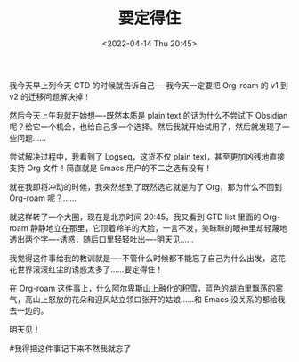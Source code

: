 #+TITLE: 要定得住
#+DATE: <2022-04-14 Thu 20:45>
我今天早上列今天 GTD 的时候就告诉自己----我今天一定要把 Org-roam 的 v1 到 v2 的迁移问题解决掉！

然后今天上午我就开始想----既然本质是 plain text 的话为什么不尝试下 Obsidian 呢？给它一个机会，也给自己多一个选择。然后我就开始试用了，然后就发现了一些问题……

尝试解决过程中，我看到了 Logseq，这货不仅 plain text，甚至更加凶残地直接支持 Org 文件！简直就是 Emacs 用户的不二之选有没有！

就在我即将冲动的时候，我突然想到了既然选它就是为了 Org，那为什么不回到 Org-roam 呢？……

就这样转了一个大圈，现在是北京时间 20:45，我又看到 GTD list 里面的 Org-roam 静静地立在那里，它顶着羚羊的大脸，一言不发，笑眯眯的眼神里却轻蔑地透出两个字----诱惑，随后口里轻轻吐出----明天见……

我觉得这件事给我的教训就是----不管什么时候都不能忘了自己为什么出发，这花花世界滚滚红尘的诱惑太多了……要定得住！

在 Org-roam 这件事上，什么阿尔卑斯山上融化的积雪，蓝色的湖泊里飘荡的雾气，高山上怒放的花朵和迎风站立领口张开的姑娘……和 Emacs 没关系的都给我去一边的。

明天见！

#我得把这件事记下来不然我就忘了
